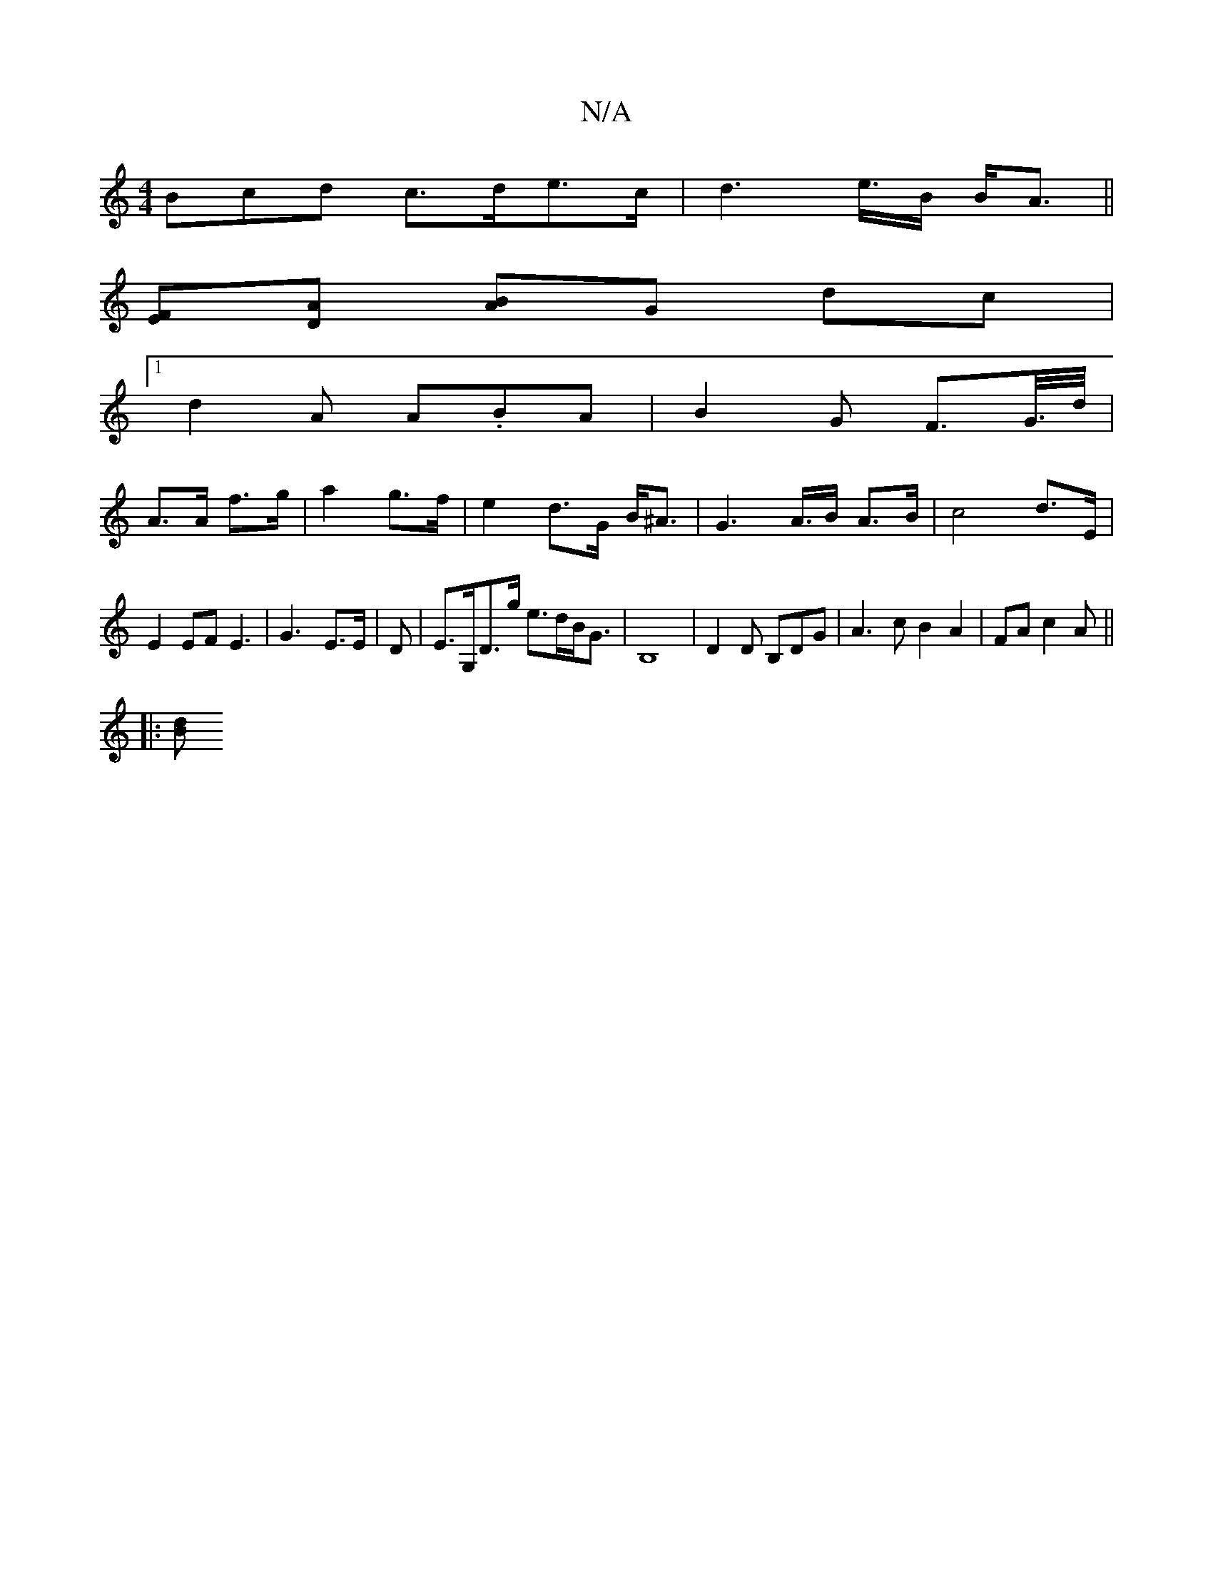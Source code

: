 X:1
T:N/A
M:4/4
R:N/A
K:Cmajor
3Bcd c>de>c|d2>e>B B<A||
[EF][DA] [AB]G dc |
[1 d2A A.BA |B2 G F>G/>d/|
A>A f>g|a2 g>f | e2 d>G B<^A|G2>A>B A>B| c4 d>E|E2 EF E3 |G3- E>E|D | E>G,D>g e>dB<G|B,8-|D2D B,DG|A3c B2A2|FA c2 A ||
|: [Bd] ^